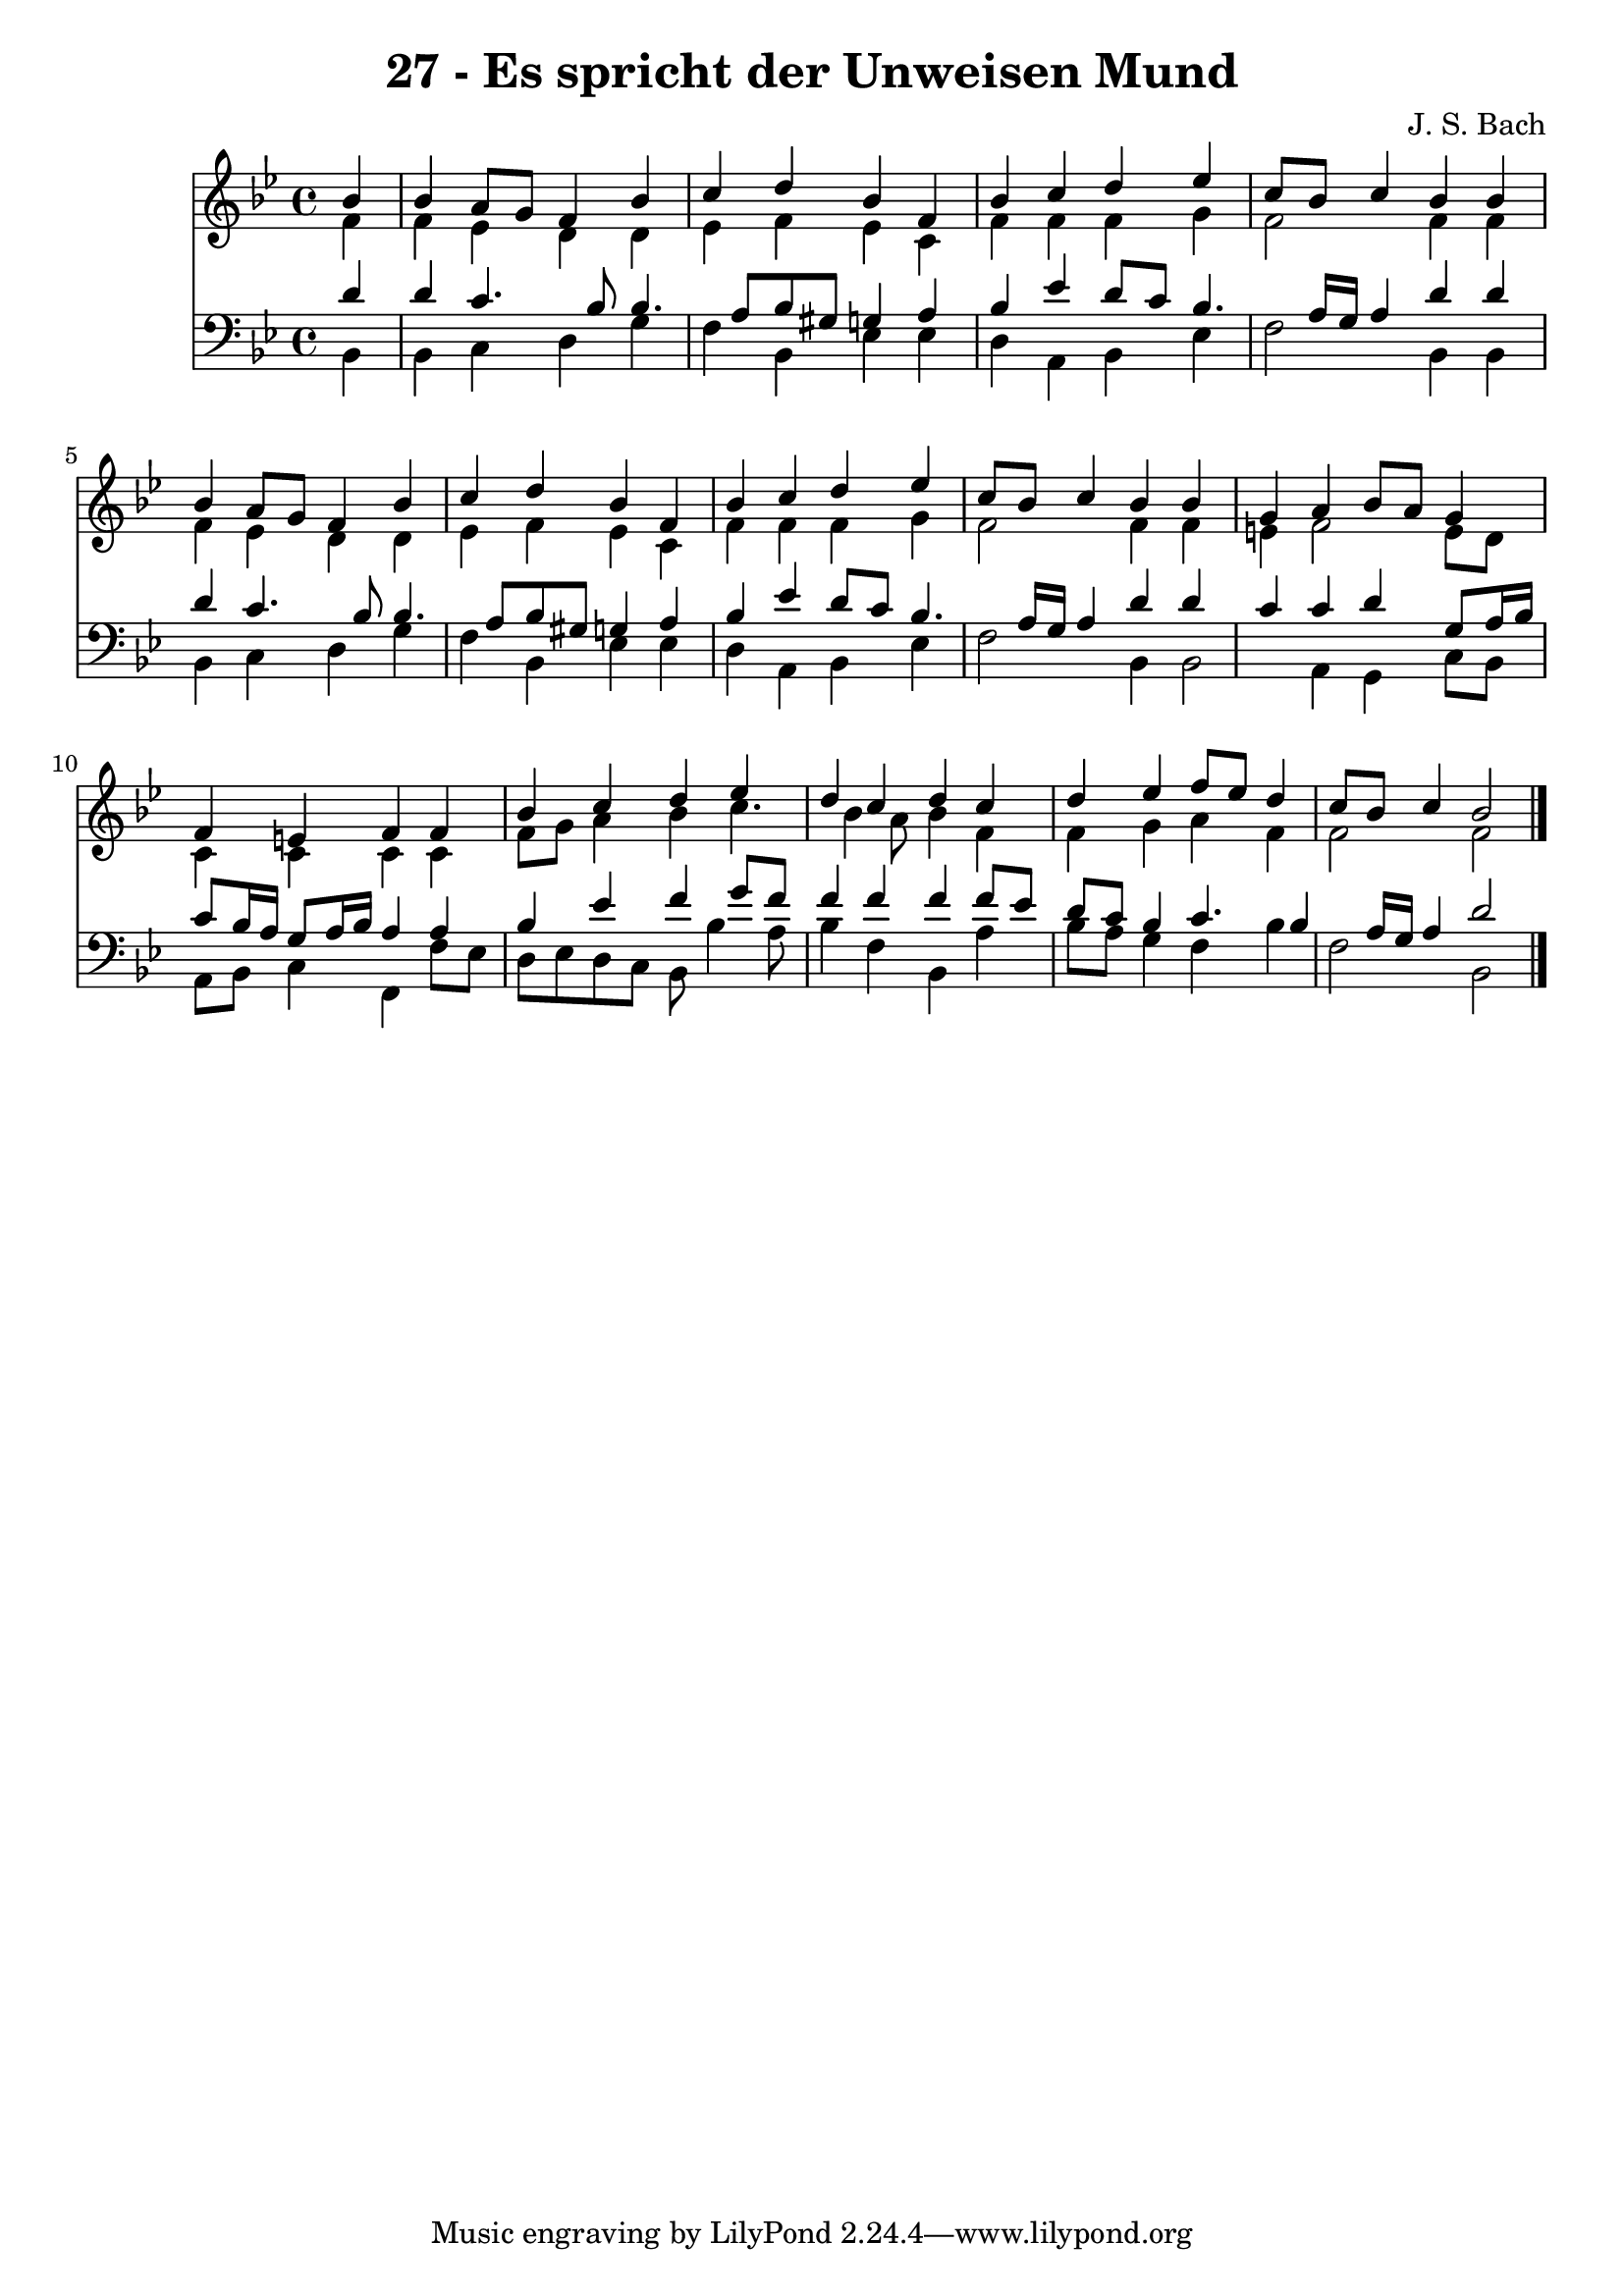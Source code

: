 
\version "2.10.33"

\header {
  title = "27 - Es spricht der Unweisen Mund"
  composer = "J. S. Bach"
}

global =  {
  \time 4/4 
  \key bes \major
}

soprano = \relative c {
  \partial 4 bes''4 
  bes a8 g f4 bes 
  c d bes f 
  bes c d ees 
  c8 bes c4 bes bes 
  bes a8 g f4 bes 
  c d bes f 
  bes c d ees 
  c8 bes c4 bes bes 
  g a bes8 a g4 
  f e f f 
  bes c d ees 
  d c d c 
  d ees f8 ees d4 
  c8 bes c4 bes2 
}


alto = \relative c {
  \partial 4 f'4 
  f ees d d 
  ees f ees c 
  f f f g 
  f2 f4 f 
  f ees d d 
  ees f ees c 
  f f f g 
  f2 f4 f 
  e f2 e8 d 
  c4 c c c 
  f8 g a4 bes c4. bes4 a8 bes4 f 
  f g a f 
  f2 f 
}


tenor = \relative c {
  \partial 4 d'4 
  d c4. bes8 bes4. a8 bes gis g4 a 
  bes ees d8 c bes4. a16 g a4 d d 
  d c4. bes8 bes4. a8 bes gis g4 a 
  bes ees d8 c bes4. a16 g a4 d d 
  c c d g,8 a16 bes 
  c8 bes16 a g8 a16 bes a4 a 
  bes ees f g8 f 
  f4 f f f8 ees 
  d c bes4 c4. bes4 a16 g a4 d2 
}


baixo = \relative c {
  \partial 4 bes4 
  bes c d g 
  f bes, ees ees 
  d a bes ees 
  f2 bes,4 bes 
  bes c d g 
  f bes, ees ees 
  d a bes ees 
  f2 bes,4 bes2 a4 g c8 bes 
  a bes c4 f, f'8 ees 
  d ees d c bes bes'4 a8 
  bes4 f bes, a' 
  bes8 a g4 f bes 
  f2 bes, 
}


\score {
  <<
    \new Staff {
      <<
        \global
        \new Voice = "1" { \voiceOne \soprano }
        \new Voice = "2" { \voiceTwo \alto }
      >>
    }
    \new Staff {
      <<
        \global
        \clef "bass"
        \new Voice = "1" {\voiceOne \tenor }
        \new Voice = "2" { \voiceTwo \baixo \bar "|."}
      >>
    }
  >>
}